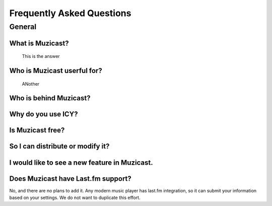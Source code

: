 Frequently Asked Questions
==========================

General
-------

What is Muzicast?
~~~~~~~~~~~~~~~~~~~~
    This is the answer

Who is Muzicast userful for?
~~~~~~~~~~~~~~~~~~~~~~~~~~~~~~~
    ANother

Who is behind Muzicast?
~~~~~~~~~~~~~~~~~~~~~~~~~~

Why do you use ICY?
~~~~~~~~~~~~~~~~~~~

Is Muzicast free?
~~~~~~~~~~~~~~~~~~~~

So I can distribute or modify it?
~~~~~~~~~~~~~~~~~~~~~~~~~~~~~~~~~

I would like to see a new feature in Muzicast.
~~~~~~~~~~~~~~~~~~~~~~~~~~~~~~~~~~~~~~~~~~~~~~~~~

Does Muzicast have Last.fm support?
~~~~~~~~~~~~~~~~~~~~~~~~~~~~~~~~~~~~~~

No, and there are no plans to add it. Any modern music
player has last.fm integration, so it can submit your
information based on your settings. We do not want to
duplicate this effort.

